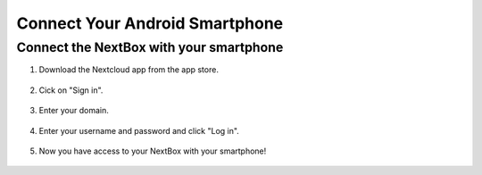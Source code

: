 Connect Your Android Smartphone 
===============================



Connect the NextBox with your smartphone
----------------------------------------

1. Download the Nextcloud app from the app store.

.. figure:: /nextbox/images/nextbox_getting_started/sp_1.jpg
   :alt: imgsp1
   :scale: 30 %

2. Cick on "Sign in".

.. figure:: /nextbox/images/nextbox_getting_started/sp_2.jpg
   :alt: imgsp2
   :scale: 30 %

3. Enter your domain.

.. figure:: /nextbox/images/nextbox_getting_started/sp_3.jpg
   :alt: imgsp3
   :scale: 30 % 

4. Enter your username and password and click "Log in".

.. figure:: /nextbox/images/nextbox_getting_started/sp_4.jpg
   :alt: imgsp4
   :scale: 30 %

5. Now you have access to your NextBox with your smartphone! 

.. figure:: /nextbox/images/nextbox_getting_started/sp_5.jpg
   :alt: imgsp5
   :scale: 30 %

